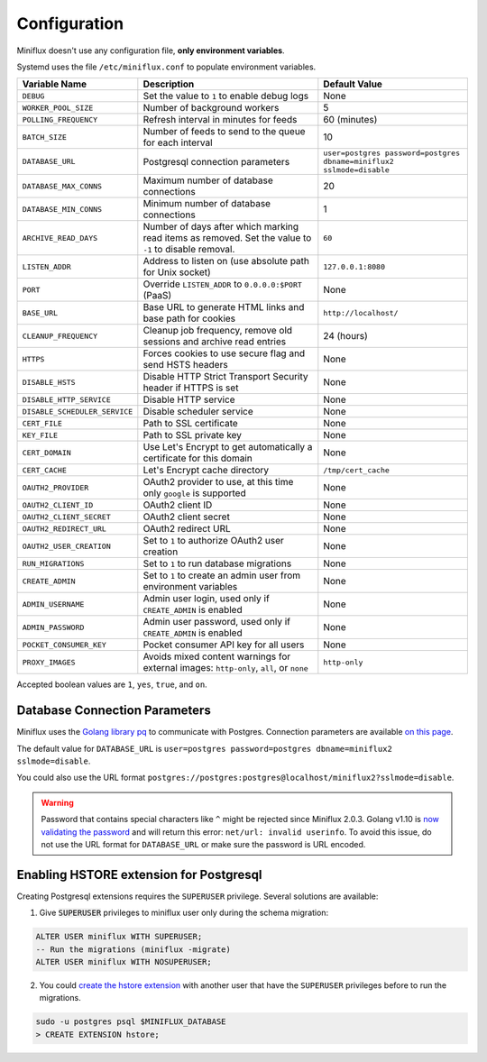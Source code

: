 Configuration
=============

.. _env-variables:

Miniflux doesn't use any configuration file, **only environment variables**.

Systemd uses the file ``/etc/miniflux.conf`` to populate environment variables.

+--------------------------------+----------------------------------------------------------------------+---------------------------------------------------------------------------------+
| Variable Name                  | Description                                                          | Default Value                                                                   |
+================================+======================================================================+=================================================================================+
| ``DEBUG``                      | Set the value to ``1`` to enable debug logs                          | None                                                                            |
+--------------------------------+----------------------------------------------------------------------+---------------------------------------------------------------------------------+
| ``WORKER_POOL_SIZE``           | Number of background workers                                         | 5                                                                               |
+--------------------------------+----------------------------------------------------------------------+---------------------------------------------------------------------------------+
| ``POLLING_FREQUENCY``          | Refresh interval in minutes for feeds                                | 60 (minutes)                                                                    |
+--------------------------------+----------------------------------------------------------------------+---------------------------------------------------------------------------------+
| ``BATCH_SIZE``                 | Number of feeds to send to the queue for each interval               | 10                                                                              |
+--------------------------------+----------------------------------------------------------------------+---------------------------------------------------------------------------------+
| ``DATABASE_URL``               | Postgresql connection parameters                                     | ``user=postgres password=postgres dbname=miniflux2 sslmode=disable``            |
+--------------------------------+----------------------------------------------------------------------+---------------------------------------------------------------------------------+
| ``DATABASE_MAX_CONNS``         | Maximum number of database connections                               | 20                                                                              |
+--------------------------------+----------------------------------------------------------------------+---------------------------------------------------------------------------------+
| ``DATABASE_MIN_CONNS``         | Minimum number of database connections                               | 1                                                                               |
+--------------------------------+----------------------------------------------------------------------+---------------------------------------------------------------------------------+
| ``ARCHIVE_READ_DAYS``          | Number of days after which marking read items as removed. Set the    | ``60``                                                                          |
|                                | value to ``-1`` to disable removal.                                  |                                                                                 |
+--------------------------------+----------------------------------------------------------------------+---------------------------------------------------------------------------------+
| ``LISTEN_ADDR``                | Address to listen on (use absolute path for Unix socket)             | ``127.0.0.1:8080``                                                              |
+--------------------------------+----------------------------------------------------------------------+---------------------------------------------------------------------------------+
| ``PORT``                       | Override ``LISTEN_ADDR`` to ``0.0.0.0:$PORT`` (PaaS)                 | None                                                                            |
+--------------------------------+----------------------------------------------------------------------+---------------------------------------------------------------------------------+
| ``BASE_URL``                   | Base URL to generate HTML links and base path for cookies            | ``http://localhost/``                                                           |
+--------------------------------+----------------------------------------------------------------------+---------------------------------------------------------------------------------+
| ``CLEANUP_FREQUENCY``          | Cleanup job frequency, remove old sessions and archive read entries  | 24 (hours)                                                                      |
+--------------------------------+----------------------------------------------------------------------+---------------------------------------------------------------------------------+
| ``HTTPS``                      | Forces cookies to use secure flag and send HSTS headers              | None                                                                            |
+--------------------------------+----------------------------------------------------------------------+---------------------------------------------------------------------------------+
| ``DISABLE_HSTS``               | Disable HTTP Strict Transport Security header if HTTPS is set        | None                                                                            |
+--------------------------------+----------------------------------------------------------------------+---------------------------------------------------------------------------------+
| ``DISABLE_HTTP_SERVICE``       | Disable HTTP service                                                 | None                                                                            |
+--------------------------------+----------------------------------------------------------------------+---------------------------------------------------------------------------------+
| ``DISABLE_SCHEDULER_SERVICE``  | Disable scheduler service                                            | None                                                                            |
+--------------------------------+----------------------------------------------------------------------+---------------------------------------------------------------------------------+
| ``CERT_FILE``                  | Path to SSL certificate                                              | None                                                                            |
+--------------------------------+----------------------------------------------------------------------+---------------------------------------------------------------------------------+
| ``KEY_FILE``                   | Path to SSL private key                                              | None                                                                            |
+--------------------------------+----------------------------------------------------------------------+---------------------------------------------------------------------------------+
| ``CERT_DOMAIN``                | Use Let's Encrypt to get automatically a certificate for this domain | None                                                                            |
+--------------------------------+----------------------------------------------------------------------+---------------------------------------------------------------------------------+
| ``CERT_CACHE``                 | Let's Encrypt cache directory                                        | ``/tmp/cert_cache``                                                             |
+--------------------------------+----------------------------------------------------------------------+---------------------------------------------------------------------------------+
| ``OAUTH2_PROVIDER``            | OAuth2 provider to use, at this time only ``google`` is supported    | None                                                                            |
+--------------------------------+----------------------------------------------------------------------+---------------------------------------------------------------------------------+
| ``OAUTH2_CLIENT_ID``           | OAuth2 client ID                                                     | None                                                                            |
+--------------------------------+----------------------------------------------------------------------+---------------------------------------------------------------------------------+
| ``OAUTH2_CLIENT_SECRET``       | OAuth2 client secret                                                 | None                                                                            |
+--------------------------------+----------------------------------------------------------------------+---------------------------------------------------------------------------------+
| ``OAUTH2_REDIRECT_URL``        | OAuth2 redirect URL                                                  | None                                                                            |
+--------------------------------+----------------------------------------------------------------------+---------------------------------------------------------------------------------+
| ``OAUTH2_USER_CREATION``       | Set to ``1`` to authorize OAuth2 user creation                       | None                                                                            |
+--------------------------------+----------------------------------------------------------------------+---------------------------------------------------------------------------------+
| ``RUN_MIGRATIONS``             | Set to ``1`` to run database migrations                              | None                                                                            |
+--------------------------------+----------------------------------------------------------------------+---------------------------------------------------------------------------------+
| ``CREATE_ADMIN``               | Set to ``1`` to create an admin user from environment variables      | None                                                                            |
+--------------------------------+----------------------------------------------------------------------+---------------------------------------------------------------------------------+
| ``ADMIN_USERNAME``             | Admin user login, used only if ``CREATE_ADMIN`` is enabled           | None                                                                            |
+--------------------------------+----------------------------------------------------------------------+---------------------------------------------------------------------------------+
| ``ADMIN_PASSWORD``             | Admin user password, used only if ``CREATE_ADMIN`` is enabled        | None                                                                            |
+--------------------------------+----------------------------------------------------------------------+---------------------------------------------------------------------------------+
| ``POCKET_CONSUMER_KEY``        | Pocket consumer API key for all users                                | None                                                                            |
+--------------------------------+----------------------------------------------------------------------+---------------------------------------------------------------------------------+
| ``PROXY_IMAGES``               | Avoids mixed content warnings for external images:                   | ``http-only``                                                                   |
|                                | ``http-only``, ``all``, or ``none``                                  |                                                                                 |
+--------------------------------+----------------------------------------------------------------------+---------------------------------------------------------------------------------+

Accepted boolean values are ``1``, ``yes``, ``true``, and ``on``.

Database Connection Parameters
------------------------------

Miniflux uses the `Golang library pq <https://github.com/lib/pq>`_ to communicate with Postgres.
Connection parameters are available `on this page <https://godoc.org/github.com/lib/pq#hdr-Connection_String_Parameters>`_.

The default value for ``DATABASE_URL`` is ``user=postgres password=postgres dbname=miniflux2 sslmode=disable``.

You could also use the URL format ``postgres://postgres:postgres@localhost/miniflux2?sslmode=disable``.

.. warning:: Password that contains special characters like ``^`` might be rejected since Miniflux 2.0.3.
             Golang v1.10 is `now validating the password <https://go-review.googlesource.com/c/go/+/87038>`_ and will return this error: ``net/url: invalid userinfo``.
             To avoid this issue, do not use the URL format for ``DATABASE_URL`` or make sure the password is URL encoded.

Enabling HSTORE extension for Postgresql
----------------------------------------

.. _migrations-superuser:

Creating Postgresql extensions requires the ``SUPERUSER`` privilege.
Several solutions are available:

1) Give :code:`SUPERUSER` privileges to miniflux user only during the schema migration:

.. code:: sql

    ALTER USER miniflux WITH SUPERUSER;
    -- Run the migrations (miniflux -migrate)
    ALTER USER miniflux WITH NOSUPERUSER;

2) You could `create the hstore extension <https://www.postgresql.org/docs/current/static/sql-createextension.html>`_ with another user that have the ``SUPERUSER`` privileges before to run the migrations.

.. code::

    sudo -u postgres psql $MINIFLUX_DATABASE
    > CREATE EXTENSION hstore;
